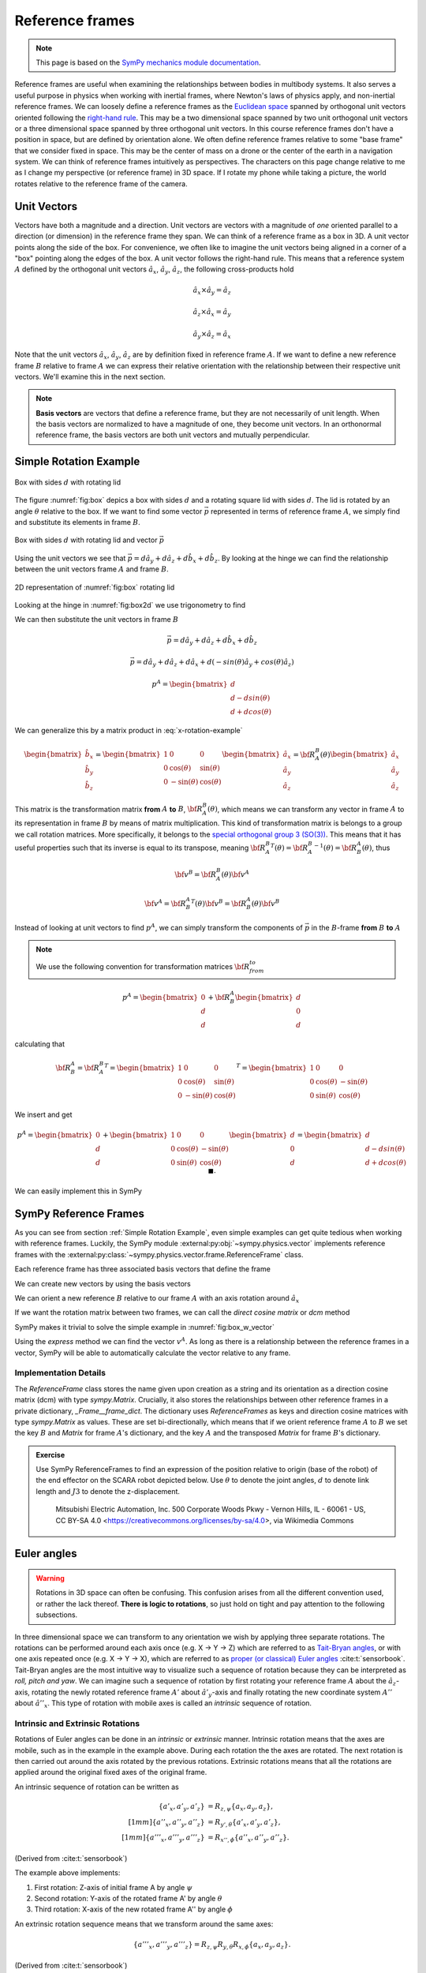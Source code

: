 ============================
Reference frames
============================


.. note::

    This page is based on the `SymPy mechanics module documentation <https://docs.sympy.org/latest/modules/physics/mechanics/index.html>`_.


Reference frames are useful when examining the relationships between bodies in multibody systems. It also serves a useful purpose in physics when working with inertial frames, where Newton's laws of physics apply, and non-inertial reference frames.
We can loosely define a reference frames as the `Euclidean space <https://en.wikipedia.org/wiki/Euclidean_space>`_ spanned by orthogonal unit vectors oriented following the `right-hand rule <https://en.wikipedia.org/wiki/Right-hand_rule>`_. This may be a two dimensional space spanned by two unit orthogonal unit vectors or a three dimensional space spanned by three orthogonal unit vectors.
In this course reference frames don't have a position in space, but are defined by orientation alone. We often define reference frames relative to some "base frame" that we consider fixed in space. This may be the center of mass on a drone or the center of the earth in a navigation system. We can think of reference frames intuitively as perspectives. The characters on this page change relative to me as I change my perspective (or reference frame) in 3D space. If I rotate my phone while taking a picture, the world rotates relative to the reference frame of the camera.

Unit Vectors
=============

Vectors have both a magnitude and a direction. Unit vectors are vectors with a magnitude of *one* oriented parallel to a direction (or dimension) in the reference frame they span.
We can think of a reference frame as a box in 3D. A unit vector points along the side of the box. For convenience, we often like to imagine the unit vectors being aligned in a corner of a "box" pointing along the edges of the box.
A unit vector follows the right-hand rule. This means that a reference system :math:`A` defined by the orthogonal unit vectors :math:`\hat{a}_x`, :math:`\hat{a}_y`, :math:`\hat{a}_z`, the following cross-products hold

.. math::

    \hat{a}_x \times \hat{a}_y = \hat{a}_z

    \hat{a}_z \times \hat{a}_x = \hat{a}_y

    \hat{a}_y \times \hat{a}_z = \hat{a}_x


Note that the unit vectors :math:`\hat{a}_x`, :math:`\hat{a}_y`, :math:`\hat{a}_z` are by definition fixed in reference frame :math:`A`. If we want to define a new reference frame :math:`B` relative to frame :math:`A` we can express their relative orientation with the relationship between their respective unit vectors.
We'll examine this in the next section.

.. note::

    **Basis vectors** are vectors that define a reference frame, but they are not necessarily of unit length. When the basis vectors are normalized to have a magnitude of one, they become unit vectors. In an orthonormal reference frame, the basis vectors are both unit vectors and mutually perpendicular.

Simple Rotation Example
=======================

.. _fig:box:

.. figure:: figures/box_w_lid.svg
    :width: 50%
    :align: center

    Box with sides :math:`d` with rotating lid

The figure :numref:`fig:box` depics a box with sides :math:`d` and a rotating square lid with sides :math:`d`. The lid is rotated
by an angle :math:`\theta` relative to the box. If we want to find some vector :math:`\vec{p}` represented in terms of reference frame :math:`A`, we simply find and substitute its elements in frame :math:`B`.

.. _fig:box_w_vector:

.. figure:: figures/box_w_lid_vector.svg
    :width: 50%
    :align: center

    Box with sides :math:`d` with rotating lid and vector :math:`\vec{p}`


Using the unit vectors we see that :math:`\vec{p} = d \hat{a}_y + d \hat{a}_z + d \hat{b}_x + d \hat{b}_z`. By looking at the hinge we can find the relationship between the unit vectors frame :math:`A` and frame :math:`B`.

.. _fig:box2d:

.. figure:: figures/box_lid_rotationtransform.svg
    :width: 35%
    :align: center

    2D representation of :numref:`fig:box` rotating lid

Looking at the hinge in :numref:`fig:box2d` we use trigonometry to find

.. math::
    :label: x-rotation-example

    \hat{b}_x = \hat{a}_x

    \hat{b}_y = cos(\theta) \hat{a}_y + sin(\theta) \hat{a}_z

    \hat{b}_z = -sin(\theta) \hat{a}_y + cos(\theta) \hat{a}_z

We can then substitute the unit vectors in frame :math:`B`

.. math::

    \vec{p} = d \hat{a}_y + d \hat{a}_z + d \hat{b}_x + d \hat{b}_z

    \vec{p} = d \hat{a}_y + d \hat{a}_z + d \hat{a}_x + d(-sin(\theta) \hat{a}_y + cos(\theta) \hat{a}_z)

    p^A =
    \begin{bmatrix}
    d \\
    d - d sin(\theta) \\
    d + d cos(\theta)
    \end{bmatrix}

We can generalize this  by a matrix product in :eq:`x-rotation-example`

.. math::

    \begin{bmatrix}
    \hat{b}_x \\
    \hat{b}_y \\
    \hat{b}_z
    \end{bmatrix}
    =
    \begin{bmatrix}
    1 & 0 & 0 \\
    0 & \cos(\theta) & \sin(\theta) \\
    0 & -\sin(\theta) & \cos(\theta)
    \end{bmatrix}
    \begin{bmatrix}
    \hat{a}_x \\
    \hat{a}_y \\
    \hat{a}_z
    \end{bmatrix}
    =
    {\bf R}_A^B(\theta)
    \begin{bmatrix}
    \hat{a}_x \\
    \hat{a}_y \\
    \hat{a}_z
    \end{bmatrix}

This matrix is the transformation matrix **from** :math:`A` **to** :math:`B`, :math:`{\bf R}_A^B(\theta)`, which means we can transform any vector in frame :math:`A` to its representation in frame :math:`B` by means of matrix multiplication.
This kind of transformation matrix is belongs to a group we call rotation matrices. More specifically, it belongs to the `special orthogonal group 3 (SO(3)) <https://en.wikipedia.org/wiki/3D_rotation_group>`_. This means that
it has useful properties such that its inverse is equal to its transpose, meaning :math:`{{\bf R}_A^B}^T(\theta) = {{\bf R}_A^B}^{-1}(\theta) = {\bf R}_B^A(\theta)`, thus

.. math::

    {\bf v}^B = {\bf R}_A^B(\theta) {\bf v}^A

    {\bf v}^A = {{\bf R}_B^A}^T(\theta) {\bf v}^B = {{\bf R}_B^A} (\theta){\bf v}^B

Instead of looking at unit vectors to find :math:`p^A`, we can simply transform the components of :math:`\vec{p}` in the :math:`B`-frame **from** :math:`B` **to** :math:`A`

.. note::

    We use the following convention for transformation matrices :math:`{\bf R}_{from}^{to}`

.. math::

    p^A
    =
    \begin{bmatrix}
    0 \\
    d  \\
    d
    \end{bmatrix}
    +
    {\bf R}_B^A
        \begin{bmatrix}
    d \\
    0  \\
    d
    \end{bmatrix}

calculating that

.. math::

    {\bf R}_B^A
    =
    {{\bf R}_A^B}^T
    =
    {
    \begin{bmatrix}
    1 & 0 & 0 \\
    0 & \cos(\theta) & \sin(\theta) \\
    0 & -\sin(\theta) & \cos(\theta)
    \end{bmatrix}
    }^T
    =
    \begin{bmatrix}
    1 & 0 & 0 \\
    0 & \cos(\theta) & -\sin(\theta) \\
    0 & \sin(\theta) & \cos(\theta)
    \end{bmatrix}

We insert and get

.. math::

    p^A
    =
    \begin{bmatrix}
    0 \\
    d  \\
    d
    \end{bmatrix}
    +
    \begin{bmatrix}
    1 & 0 & 0 \\
    0 & \cos(\theta) & -\sin(\theta) \\
    0 & \sin(\theta) & \cos(\theta)
    \end{bmatrix}
    \begin{bmatrix}
    d \\
    0\\
    d
    \end{bmatrix}
    =
    \begin{bmatrix}
    d \\
    d - d sin(\theta) \\
    d + d cos(\theta)
    \end{bmatrix} \  \ \blacksquare.


We can easily implement this in SymPy


.. jupyter-execute::

    import sympy as sm
    sm.init_printing(use_latex='mathjax')
    from sympy import sin, cos

    theta, d = sm.symbols('theta d')
    R_b_to_a = sm.Matrix([  [1, 0, 0],
                            [0, cos(theta), -sin(theta)],
                            [0, sin(theta), cos(theta)]])
    R_b_to_a

.. jupyter-execute::

    v_A = sm.Matrix([0, d, d]) + R_b_to_a @ sm.Matrix([d, 0, d])
    v_A

SymPy Reference Frames
======================

As you can see from section :ref:`Simple Rotation Example`, even simple examples can get quite tedious when working with reference frames. Luckily, the SymPy module :external:py:obj:`~sympy.physics.vector` implements reference frames with the :external:py:class:`~sympy.physics.vector.frame.ReferenceFrame` class.

.. jupyter-execute::

    from sympy.physics.vector import ReferenceFrame

    A = ReferenceFrame('A')

Each reference frame has three associated basis vectors that define the frame

.. jupyter-execute::

    A.x, A.y, A.z

We can create new vectors by using the basis vectors

.. jupyter-execute::

    a = d*A.y + d*A.z
    a

We can orient a new reference :math:`B` relative to our frame :math:`A` with an axis rotation around :math:`\hat{a}_x`

.. jupyter-execute::

    B = A.orientnew('B', 'Axis', [theta, A.x]) # x-axis rotation from box example

If we want the rotation matrix between two frames, we can call the *direct cosine matrix* or `dcm` method

.. jupyter-execute::

    B_to_A = B.dcm(A)
    B_to_A

SymPy makes it trivial to solve the simple example in :numref:`fig:box_w_vector`

.. jupyter-execute::

    b = d*B.x + d*B.z
    p = a + b
    p

Using the `express` method we can find the vector :math:`v^A`. As long as there is a relationship between the reference frames
in a vector, SymPy will be able to automatically calculate the vector relative to any frame.

.. jupyter-execute::

    p.express(A)


Implementation Details
-------------------------------

The `ReferenceFrame` class stores the name given upon creation as a string and its orientation as a direction cosine matrix (dcm) with type `sympy.Matrix`. Crucially, it also stores the relationships between other reference frames in a private dictionary, `_Frame__frame_dict`.
The dictionary uses `ReferenceFrames` as keys and direction cosine matrices with type `sympy.Matrix` as values. These are set bi-directionally, which means that if we orient reference frame :math:`A` to :math:`B` we set the key :math:`B` and `Matrix` for frame :math:`A`'s dictionary,
and the key :math:`A` and the transposed `Matrix` for frame :math:`B`'s dictionary.


.. admonition:: Exercise

    Use SymPy ReferenceFrames to find an expression of the position relative to origin (base of the robot) of the end effector on the SCARA robot depicted below. Use
    :math:`\theta` to denote the joint angles, :math:`d` to denote link length and :math:`J3` to denote the z-displacement.

    .. figure:: https://upload.wikimedia.org/wikipedia/commons/0/09/SCARA_robot_2R.png
        :width: 50%

        Mitsubishi Electric Automation, Inc. 500 Corporate Woods Pkwy - Vernon Hills, IL - 60061 - US, CC BY-SA 4.0 <https://creativecommons.org/licenses/by-sa/4.0>, via Wikimedia Commons

.. dropdown:: Solution
    :color: success

    .. jupyter-execute::

        from sympy import symbols
        from sympy.physics.vector import ReferenceFrame

        theta1, theta2, theta3 = symbols('theta1:4') # Angles
        J3, d1, d2 = symbols('J3 d_1 d_2') # Distances (z-displacement is defined by actuator height)

        origin = ReferenceFrame('O')
        J1 = origin.orientnew('J1', 'Axis', [theta1, origin.z])
        J2 = J1.orientnew('J2', 'Axis', [theta2, J1.z])
        J4 = J2.orientnew('J4', 'Axis', [theta3, J2.z])

        p = d1 * J1.x + d2 * J2.x + J3 * J4.z
        p.to_matrix(origin) # Print matrix form relative to origin


Euler angles
==================

.. warning::

    Rotations in 3D space can often be confusing. This confusion arises from all the different convention used, or rather the lack thereof. **There is logic to rotations**, so just hold on tight and
    pay attention to the following subsections.

In three dimensional space we can transform to any orientation we wish by applying three separate rotations. The rotations can be performed around each axis once (e.g. X -> Y -> Z) which are referred to as `Tait-Bryan angles <https://en.wikipedia.org/wiki/Euler_angles#Tait-Bryan_angles>`_, or with one axis repeated once (e.g. X -> Y -> X), which are referred to as `proper (or classical) Euler angles <https://en.wikipedia.org/wiki/Euler_angles#Classic_Euler_angles>`_ :cite:t:`sensorbook`. Tait-Bryan angles are the most intuitive way to visualize such a sequence of rotation because they can be
interpreted as *roll, pitch and yaw*. We can imagine such a sequence of rotation by first rotating your reference frame :math:`A` about the :math:`\hat{a}_z`-axis, rotating the newly rotated reference frame :math:`A'` about :math:`\hat{a'}_y`-axis and finally
rotating the new coordinate system :math:`A''` about :math:`\hat{a''}_x`. This type of rotation with mobile axes is called an *intrinsic* sequence of rotation.

Intrinsic and Extrinsic Rotations
---------------------------------

Rotations of Euler angles can be done in an *intrinsic* or *extrinsic* manner. Intrinsic rotation means that the axes are mobile, such as in the example in the example above.
During each rotation the the axes are rotated. The next rotation is then carried out around the axis rotated by the previous rotations. Extrinsic rotations means that all the rotations
are applied around the original fixed axes of the original frame.

An intrinsic sequence of rotation can be written as

.. math::

    \begin{align*}
    \{a'_x, a'_y, a'_z\} &= R_{z, \psi} \{a_x, a_y, a_z\}, \\[1mm]
    \{a''_x, a''_y, a''_z\} &= R_{y', \theta} \{a'_x, a'_y, a'_z\}, \\[1mm]
    \{a'''_x, a'''_y, a'''_z\} &= R_{x'', \phi} \{a''_x, a''_y, a''_z\}.
    \end{align*}

(Derived from :cite:t:`sensorbook`)

The example above implements:

1. First rotation: Z-axis of initial frame A by angle :math:`\psi`
2. Second rotation: Y-axis of the rotated frame A' by angle :math:`\theta`
3. Third rotation: X-axis of the new rotated frame A'' by angle :math:`\phi`

An extrinsic rotation sequence means that we transform around the same axes:

.. math::

    \{a'''_x, a'''_y, a'''_z\} = R_{z, \psi} R_{y, \theta} R_{x, \phi} \{a_x, a_y, a_z\}.

(Derived from :cite:t:`sensorbook`)

The example above implements:

1. First rotation: Fixed Z-axis of A by psi
2. Second rotation: Fixed Y-axis of A by theta
3. Third rotation: Fixed X-axis of A by phi

Intrinsic-extrinsic equivalence
-------------------------------

We have now seen the difference between extrinsic and intrinsic rotations. Intrinsic rotations are easier to visualize, but harder to compute by hand
since you have to keep track of the intermediary axes. Extrinsic rotations are much easier to compute from a mathematical perspective since you always rotate relative to the same frame.
Luckily, there we can replace intrinsic rotations with equivalent extrinsic rotations and vise versa. Intrinsic rotations yield the same result as extrinsic
rotations carried out in the opposite sequence :cite:t:`sensorbook`.

.. math::

    \begin{align*}
    \{a'''_x, a'''_y, a'''_z\} &= R_{x'', \phi} R_{y', \theta} R_{z, \psi} \{a_x, a_y, a_z\} \\[1mm]
    &= R_{z, \psi} R_{y, \theta} R_{x, \phi} \{a_x, a_y, a_z\}.
    \end{align*}

We can now relate this to the ZYX convention often used in navigation. It's common to use the intrinsic sequence of rotation yaw-pitch-roll (Z -> Y -> X), which
we now know is equivalent to the extrinsic sequence of rotation roll-pitch-yaw (X -> Y -> Z): :math:`R (\phi, \theta, \psi) = R_{a_z, \psi}R_{a_y, \theta}R_{a_x, \phi}`


.. math::
    \begin{align*}
    R_{a_x,\phi} &= \begin{bmatrix} 1 & 0 & 0 \\ 0 & c\phi & -s\phi \\ 0 & s\phi & c\phi \end{bmatrix} \\
    R_{a_y,\theta} &= \begin{bmatrix} c\theta & 0 & s\theta \\ 0 & 1 & 0 \\ -s\theta & 0 & c\theta \end{bmatrix} \\
    R_{a_z,\psi} &= \begin{bmatrix} c\psi & -s\psi & 0 \\ s\psi & c\psi & 0 \\ 0 & 0 & 1 \end{bmatrix} \\
    R(\phi, \theta, \psi)
    &= \begin{bmatrix} c\psi c\theta & -s\psi c\phi + c\psi s\theta s\phi & s\psi s\phi + c\psi s\theta c\phi \\ s\psi c\theta & c\psi c\phi + s\psi s\theta s\phi & -c\psi s\phi + s\psi s\theta c\phi \\ -s\theta & c\theta s\phi & c\theta c\phi \end{bmatrix}
    \end{align*}

.. note::

    c = cos, s = sin

**Why bring this up? I'm more confused now...**

The reason we bring this up is to stress the importance of being explicit about the conventions and definitions you use when
working with rotations. If you don't, it will inevitably lead to even more confusion.

SymPy 3D rotations
----------------------------

The sympy method :external:py:obj:`~sympy.physics.vector.frame.ReferenceFrame.orient_body_fixed` implements three successive body fixed simple axis right-hand rotations.
We can orient a new reference frame by providing the parent frame, three angles and the order of rotation. The example below orients a new frame :math:`B` relative to frame :math:`A` by an intrinsic ZYX sequence of rotations (or XYZ extrinsic sequence of rotation).

.. jupyter-execute::

    A = ReferenceFrame('A')
    B = ReferenceFrame('B')

    phi, theta, psi = symbols('phi, theta, psi')

    B.orient_body_fixed(A, (psi, theta, phi), 'ZYX') # Tait-Bryan intrinsic ZYX rotation
    A_to_B = B.dcm(A).T
    A_to_B

As we can see, this agrees with our definitions in the previous subsection. Simply putting our arguments in the wrong order would have given a different result.
The reason we go into such detail is to make it very clear that you need to know how rotations are implemented when using a library. If you're not sure how they are implemented
it's often better to implement them yourself.

SymPy's `orient_explicit()` method implements a way of orienting frames explicitly with direction cosine matrices. This way of orienting frames is prone to mistakes if you've defined your dcm incorrectly, so use it with caution.

.. jupyter-execute::

    from sympy import Matrix, cos, sin

    N = ReferenceFrame('N')
    A = ReferenceFrame('A')
    theta = symbols('theta')

    # DCM for rotating about z-axis
    dcm = Matrix([
        [cos(theta), -sin(theta), 0],
        [sin(theta), cos(theta), 0],
        [0, 0, 1]
    ])

    A.orient_explicit(N, dcm) # Orient frame A w.r.t. to frame N
    A_to_N = A.dcm(N)
    A_to_N

.. admonition:: Exercise: Skydio drone

    The drone illustrated in the picture below is oriented relative to the inertial frame :math:`N`. Use Euler angles ZXY convention to find the orientation of the camera relative to frame :math:`N` by using the intermediary frames :math:`BODY` and :math:`CAM`.
    Take both the drone orientation and the camera gimbal orientation into account.

    .. figure:: figures/skydio_drone.jpg
        :name: skydio-drone

        Image copyright Vox Media, used under fair use for educational purposes.

Further reading
===============

There are many different ways of representing rotations. We'll take a closer look at the most commonly used way of representing orientation in the section :ref:`Quaternions (WIP)`.
